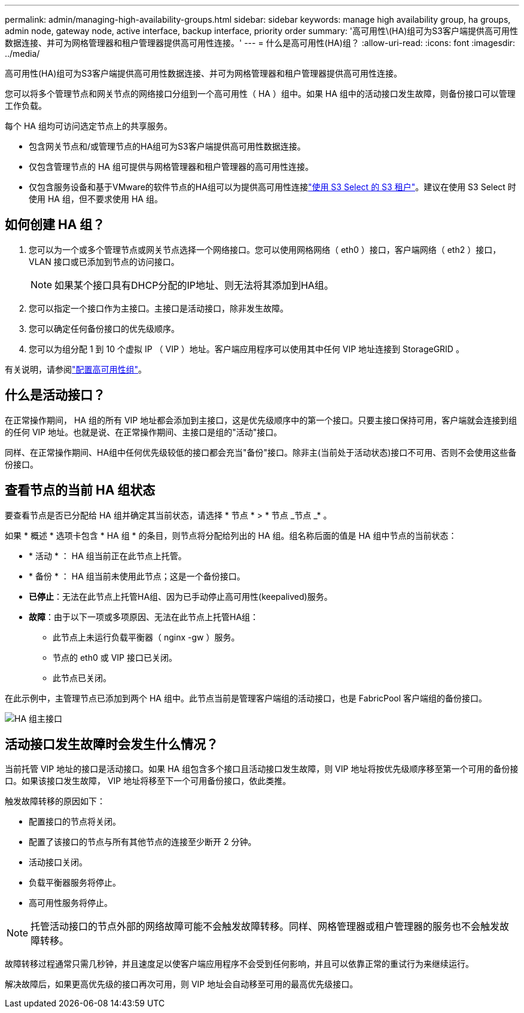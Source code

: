 ---
permalink: admin/managing-high-availability-groups.html 
sidebar: sidebar 
keywords: manage high availability group, ha groups, admin node, gateway node, active interface, backup interface, priority order 
summary: '高可用性\(HA)组可为S3客户端提供高可用性数据连接、并可为网格管理器和租户管理器提供高可用性连接。' 
---
= 什么是高可用性(HA)组？
:allow-uri-read: 
:icons: font
:imagesdir: ../media/


[role="lead"]
高可用性(HA)组可为S3客户端提供高可用性数据连接、并可为网格管理器和租户管理器提供高可用性连接。

您可以将多个管理节点和网关节点的网络接口分组到一个高可用性（ HA ）组中。如果 HA 组中的活动接口发生故障，则备份接口可以管理工作负载。

每个 HA 组均可访问选定节点上的共享服务。

* 包含网关节点和/或管理节点的HA组可为S3客户端提供高可用性数据连接。
* 仅包含管理节点的 HA 组可提供与网格管理器和租户管理器的高可用性连接。
* 仅包含服务设备和基于VMware的软件节点的HA组可以为提供高可用性连接link:../admin/manage-s3-select-for-tenant-accounts.html["使用 S3 Select 的 S3 租户"]。建议在使用 S3 Select 时使用 HA 组，但不要求使用 HA 组。




== 如何创建 HA 组？

. 您可以为一个或多个管理节点或网关节点选择一个网络接口。您可以使用网格网络（ eth0 ）接口，客户端网络（ eth2 ）接口， VLAN 接口或已添加到节点的访问接口。
+

NOTE: 如果某个接口具有DHCP分配的IP地址、则无法将其添加到HA组。

. 您可以指定一个接口作为主接口。主接口是活动接口，除非发生故障。
. 您可以确定任何备份接口的优先级顺序。
. 您可以为组分配 1 到 10 个虚拟 IP （ VIP ）地址。客户端应用程序可以使用其中任何 VIP 地址连接到 StorageGRID 。


有关说明，请参阅link:configure-high-availability-group.html["配置高可用性组"]。



== 什么是活动接口？

在正常操作期间， HA 组的所有 VIP 地址都会添加到主接口，这是优先级顺序中的第一个接口。只要主接口保持可用，客户端就会连接到组的任何 VIP 地址。也就是说、在正常操作期间、主接口是组的"活动"接口。

同样、在正常操作期间、HA组中任何优先级较低的接口都会充当"备份"接口。除非主(当前处于活动状态)接口不可用、否则不会使用这些备份接口。



== 查看节点的当前 HA 组状态

要查看节点是否已分配给 HA 组并确定其当前状态，请选择 * 节点 * > * 节点 _节点 _* 。

如果 * 概述 * 选项卡包含 * HA 组 * 的条目，则节点将分配给列出的 HA 组。组名称后面的值是 HA 组中节点的当前状态：

* * 活动 * ： HA 组当前正在此节点上托管。
* * 备份 * ： HA 组当前未使用此节点；这是一个备份接口。
* *已停止*：无法在此节点上托管HA组、因为已手动停止高可用性(keepalived)服务。
* *故障*：由于以下一项或多项原因、无法在此节点上托管HA组：
+
** 此节点上未运行负载平衡器（ nginx -gw ）服务。
** 节点的 eth0 或 VIP 接口已关闭。
** 此节点已关闭。




在此示例中，主管理节点已添加到两个 HA 组中。此节点当前是管理客户端组的活动接口，也是 FabricPool 客户端组的备份接口。

image::../media/ha_group_primary_interface.png[HA 组主接口]



== 活动接口发生故障时会发生什么情况？

当前托管 VIP 地址的接口是活动接口。如果 HA 组包含多个接口且活动接口发生故障，则 VIP 地址将按优先级顺序移至第一个可用的备份接口。如果该接口发生故障， VIP 地址将移至下一个可用备份接口，依此类推。

触发故障转移的原因如下：

* 配置接口的节点将关闭。
* 配置了该接口的节点与所有其他节点的连接至少断开 2 分钟。
* 活动接口关闭。
* 负载平衡器服务将停止。
* 高可用性服务将停止。



NOTE: 托管活动接口的节点外部的网络故障可能不会触发故障转移。同样、网格管理器或租户管理器的服务也不会触发故障转移。

故障转移过程通常只需几秒钟，并且速度足以使客户端应用程序不会受到任何影响，并且可以依靠正常的重试行为来继续运行。

解决故障后，如果更高优先级的接口再次可用，则 VIP 地址会自动移至可用的最高优先级接口。
